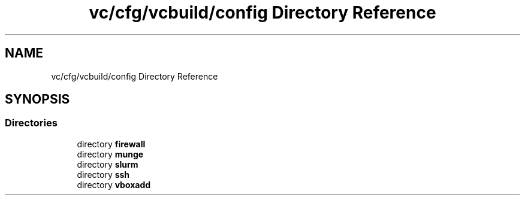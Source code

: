 .TH "vc/cfg/vcbuild/config Directory Reference" 3 "Mon Mar 23 2020" "HPC Collaboratory" \" -*- nroff -*-
.ad l
.nh
.SH NAME
vc/cfg/vcbuild/config Directory Reference
.SH SYNOPSIS
.br
.PP
.SS "Directories"

.in +1c
.ti -1c
.RI "directory \fBfirewall\fP"
.br
.ti -1c
.RI "directory \fBmunge\fP"
.br
.ti -1c
.RI "directory \fBslurm\fP"
.br
.ti -1c
.RI "directory \fBssh\fP"
.br
.ti -1c
.RI "directory \fBvboxadd\fP"
.br
.in -1c
